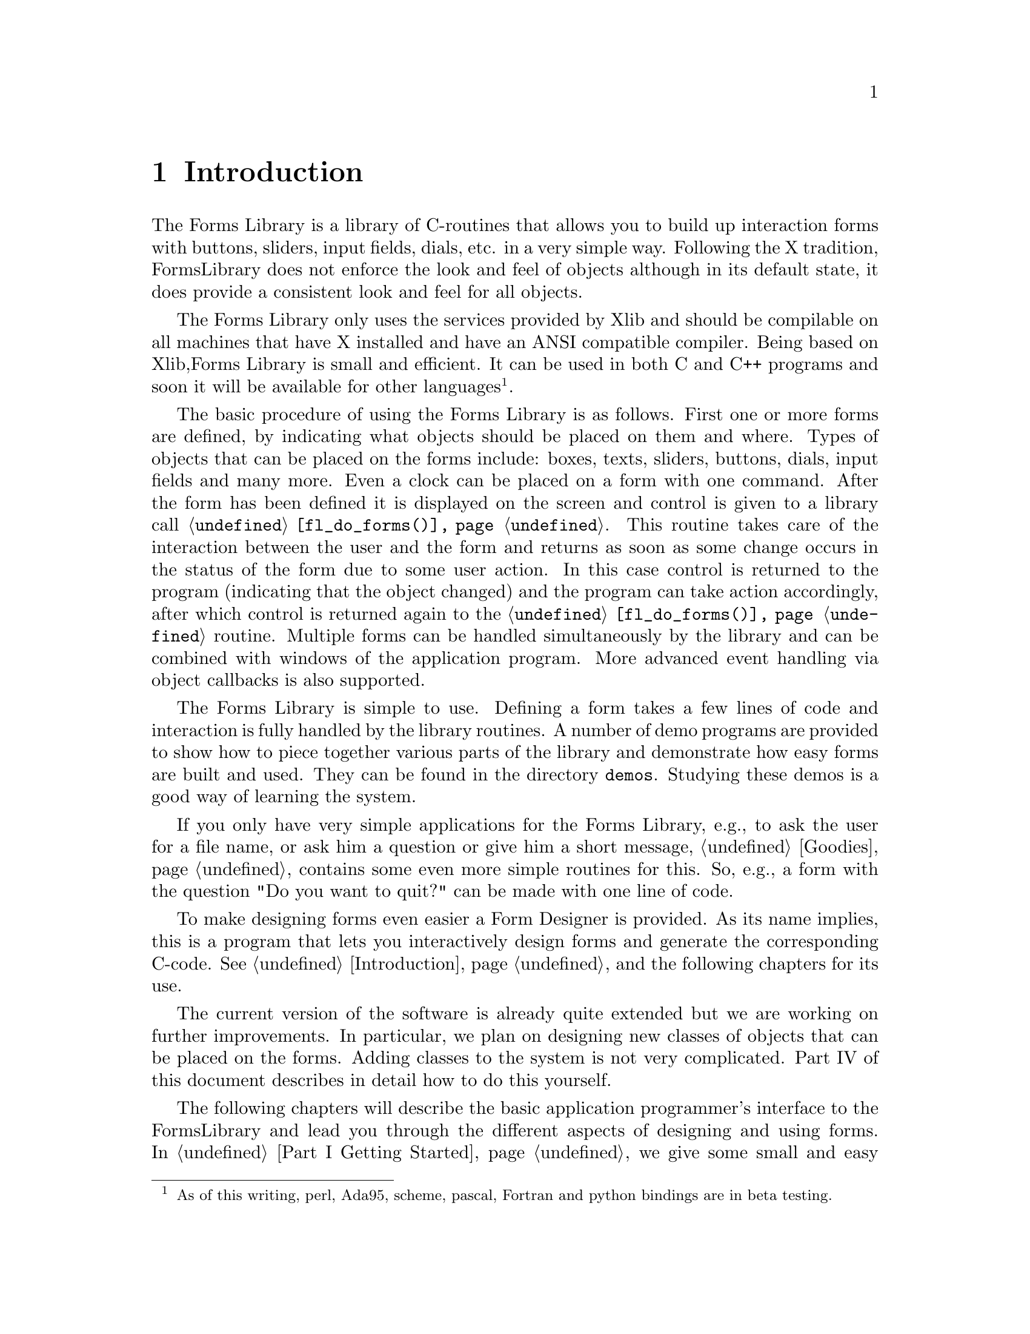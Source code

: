 @node Part I Introduction
@chapter Introduction

The Forms Library is a library of C-routines that allows you to build up
interaction forms with buttons, sliders, input fields, dials, etc. in a
very simple way. Following the X tradition, FormsLibrary does not
enforce the look and feel of objects although in its default state, it
does provide a consistent look and feel for all objects.

The Forms Library only uses the services provided by Xlib and should be
compilable on all machines that have X installed and have an ANSI
compatible compiler. Being based on Xlib,Forms Library is small and
efficient. It can be used in both C and C++ programs and soon it will be
available for other languages@footnote{As of this writing, perl,
Ada95, scheme, pascal, Fortran and python bindings are in beta
testing.}.

The basic procedure of using the Forms Library is as follows. First
one or more forms are defined, by indicating what objects should be
placed on them and where. Types of objects that can be placed on the
forms include: boxes, texts, sliders, buttons, dials, input fields and
many more. Even a clock can be placed on a form with one command.
After the form has been defined it is displayed on the screen and
control is given to a library call @code{@ref{fl_do_forms()}}. This
routine takes care of the interaction between the user and the form
and returns as soon as some change occurs in the status of the form
due to some user action. In this case control is returned to the
program (indicating that the object changed) and the program can take
action accordingly, after which control is returned again to the
@code{@ref{fl_do_forms()}} routine. Multiple forms can be handled
simultaneously by the library and can be combined with windows of the
application program. More advanced event handling via object callbacks
is also supported.

The Forms Library is simple to use. Defining a form takes a few lines
of code and interaction is fully handled by the library routines. A
number of demo programs are provided to show how to piece together
various parts of the library and demonstrate how easy forms are built
and used. They can be found in the directory @code{demos}. Studying
these demos is a good way of learning the system.

If you only have very simple applications for the Forms Library, e.g.,
to ask the user for a file name, or ask him a question or give him a
short message, @ref{Part I Goodies, , Goodies} contains some even more
simple routines for this. So, e.g., a form with the question "Do you
want to quit?" can be made with one line of code.

To make designing forms even easier a Form Designer is provided. As
its name implies, this is a program that lets you interactively design
forms and generate the corresponding C-code. @xref{Part II
Introduction, , Introduction}, and the following chapters for its use.

The current version of the software is already quite extended but we are
working on further improvements. In particular, we plan on designing new
classes of objects that can be placed on the forms. Adding classes to
the system is not very complicated. Part IV of this document describes
in detail how to do this yourself.

The following chapters will describe the basic application
programmer's interface to the FormsLibrary and lead you through the
different aspects of designing and using forms. In @ref{Part I Getting
Started} we give some small and easy examples of the design and use of
forms. In @ref{Part I Defining Forms, , Defining Forms} we describe
how to define forms. This chapter just contains the basic classes of
objects that can be placed on forms. Also, for some classes only the
basic types are described and not all. For an overview of all classes
and types of objects see Part III of this document. @ref{Part I Doing
Interaction, , Doing Interaction} describes how to set up interaction
with forms. A very specific class of objects are free objects and
canvases. The application program has full control over their
appearance and interaction. They can be used to place anything on
forms that is not supported by the standard objects. @ref{Part I Free
Objects, , Free Objects} describes their use. Finally, @ref{Part I
Goodies, , Goodies} describes some built-in routines for simple
interaction like asking questions and prompting for choices etc.
